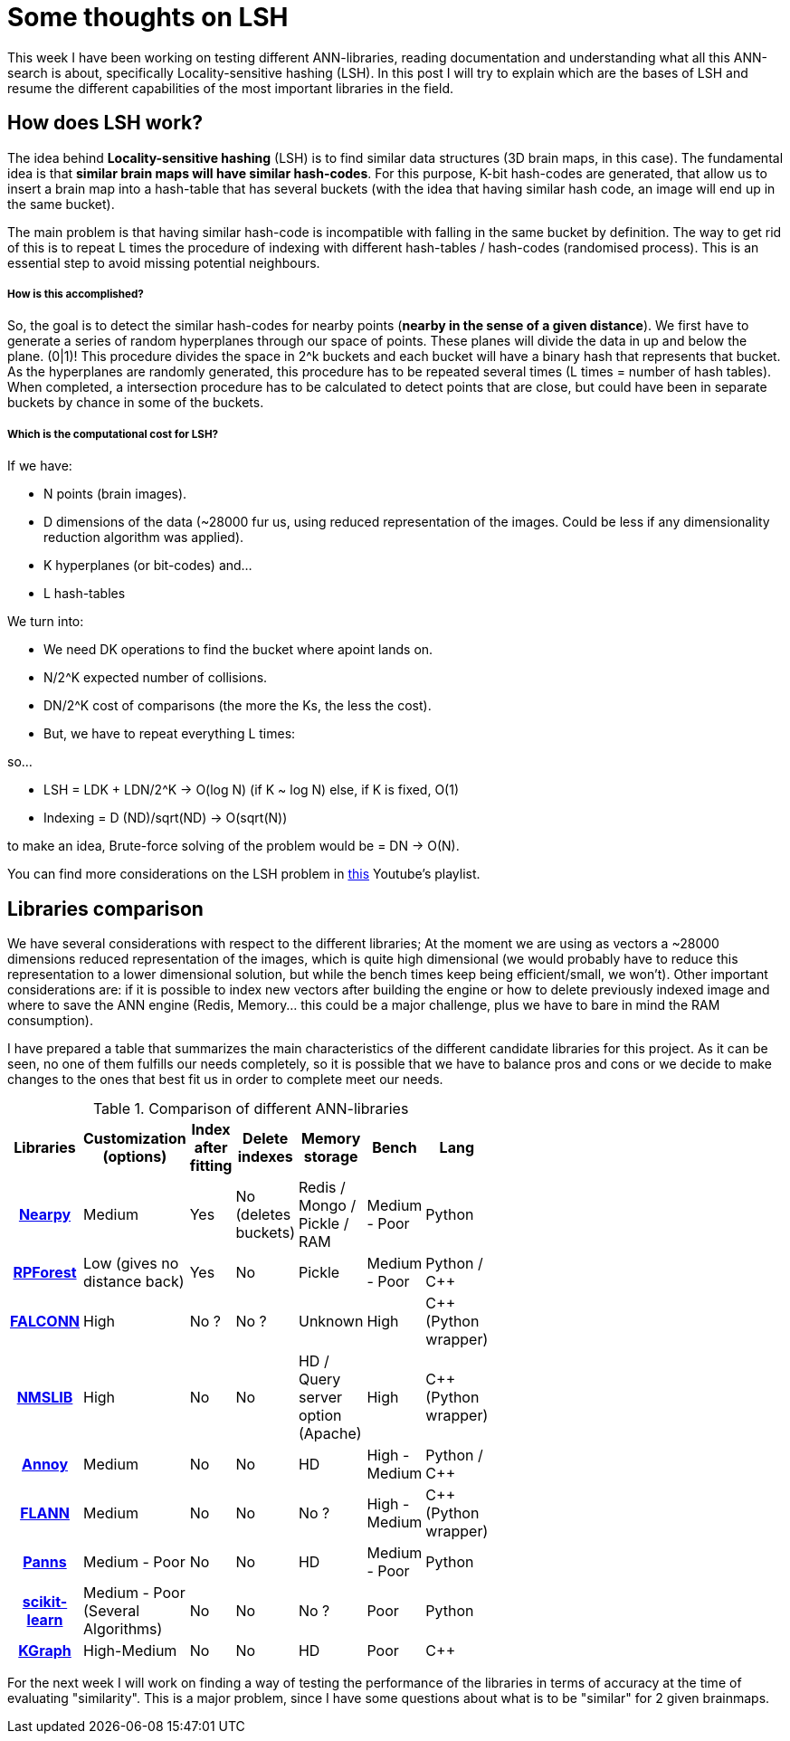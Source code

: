 # Some thoughts on LSH

This week I have been working on testing different ANN-libraries, reading documentation and understanding what all this ANN-search is about, specifically Locality-sensitive hashing (LSH). In this post I will try to explain which are the bases of LSH and resume the different capabilities of the most important libraries in the field. 


## How does LSH work?

The idea behind *Locality-sensitive hashing* (LSH) is to find similar data structures (3D brain maps, in this case). The fundamental idea is that *similar brain maps will have similar hash-codes*. For this purpose, K-bit hash-codes are generated, that allow us to insert a brain map into a hash-table that has several buckets (with the idea that having similar hash code, an image will end up in the same bucket). 

The main problem is that having similar hash-code is incompatible with falling in the same bucket by definition. The way to get rid of this is to repeat L times the procedure of indexing with different hash-tables / hash-codes (randomised process). This is an essential step to avoid missing potential neighbours. 

##### How is this accomplished? 

So, the goal is to detect the similar hash-codes for nearby points (*nearby in the sense of a given distance*). We first have to generate a series of random hyperplanes through our space of points. These planes will divide the data in up and below the plane. (0|1)! This procedure divides the space in 2^k buckets and each bucket will have a binary hash that represents that bucket. As the hyperplanes are randomly generated, this procedure has to be repeated several times (L times = number of hash tables). When completed, a intersection procedure has to be calculated to detect points that are close, but could have been in separate buckets by chance in some of the buckets.  

##### Which is the computational cost for LSH?

If we have:

- N points (brain images).
- D dimensions of the data (~28000 fur us, using reduced representation of the images. Could be less if any dimensionality reduction algorithm was applied). 
- K hyperplanes (or bit-codes) and...
- L hash-tables

We turn into:

- We need DK operations to find the bucket where apoint lands on. 
- N/2^K expected number of collisions.
- DN/2^K cost of comparisons (the more the Ks, the less the cost).
- But, we have to repeat everything L times:

so...

- LSH = LDK + LDN/2^K    ->     O(log N)  (if K ~ log N)  else, if K is fixed, O(1)
- Indexing = D (ND)/sqrt(ND) -> O(sqrt(N))

to make an idea, Brute-force solving of the problem would be = DN -> O(N).

You can find more considerations on the LSH problem in link:https://www.youtube.com/playlist?list=PLBv09BD7ez_6xoNh_luPdBmDCIHOQ3j7F[this] Youtube's playlist. 

## Libraries comparison

We have several considerations with respect to the different libraries; At the moment we are using as vectors a ~28000 dimensions reduced representation of the images, which is quite high dimensional (we would probably have to reduce this representation to a lower dimensional solution, but while the bench times keep being efficient/small, we won't). Other important considerations are: if it is possible to index new vectors after building the engine or how to delete previously indexed image and where to save the ANN engine (Redis, Memory... this could be a major challenge, plus we have to bare in mind the RAM consumption). 

I have prepared a table that summarizes the main characteristics of the different candidate libraries for this project. As it can be seen, no one of them fulfills our needs completely, so it is possible that we have to balance pros and cons or we decide to make changes to the ones that best fit us in order to complete meet our needs.

.Comparison of different ANN-libraries
[cols="h,7*",options="header",width="50%"]
|==================================


| Libraries | Customization (options)  | Index after fitting  | Delete indexes  | Memory storage  | Bench | Lang |
|link:https://github.com/pixelogik/NearPy[Nearpy]| Medium | Yes | No (deletes buckets) | Redis / Mongo / Pickle / RAM | Medium - Poor | Python |
|link:https://github.com/lyst/rpforest[RPForest]| Low (gives no distance back) | Yes  | No  | Pickle | Medium - Poor | Python / C++|
|link:http://falconn-lib.org/[FALCONN]| High |  No ?| No ? | Unknown | High | C++ (Python wrapper)|
|link:https://github.com/searchivarius/nmslib[NMSLIB]| High | No | No | HD / Query server option (Apache) |High | C++ (Python wrapper)|
|link:https://github.com/spotify/annoy[Annoy]| Medium | No | No | HD | High - Medium | Python / C++|
|link:http://www.cs.ubc.ca/research/flann[FLANN]| Medium | No | No | No ? |High - Medium | C++ (Python wrapper)|
|link:https://github.com/ryanrhymes/panns[Panns]| Medium - Poor | No | No | HD |Medium - Poor | Python|
|link:http://scikit-learn.org/stable/modules/neighbors.html[scikit-learn]| Medium - Poor (Several Algorithms) | No | No | No ? | Poor | Python|
|link:https://github.com/aaalgo/kgraph[KGraph]| High-Medium | No | No  | HD |Poor | C++|
|==================================





For the next week I will work on finding a way of testing the performance of the libraries in terms of accuracy at the time of evaluating "similarity". This is a major problem, since I have some questions about what is to be "similar" for 2 given brainmaps. 



